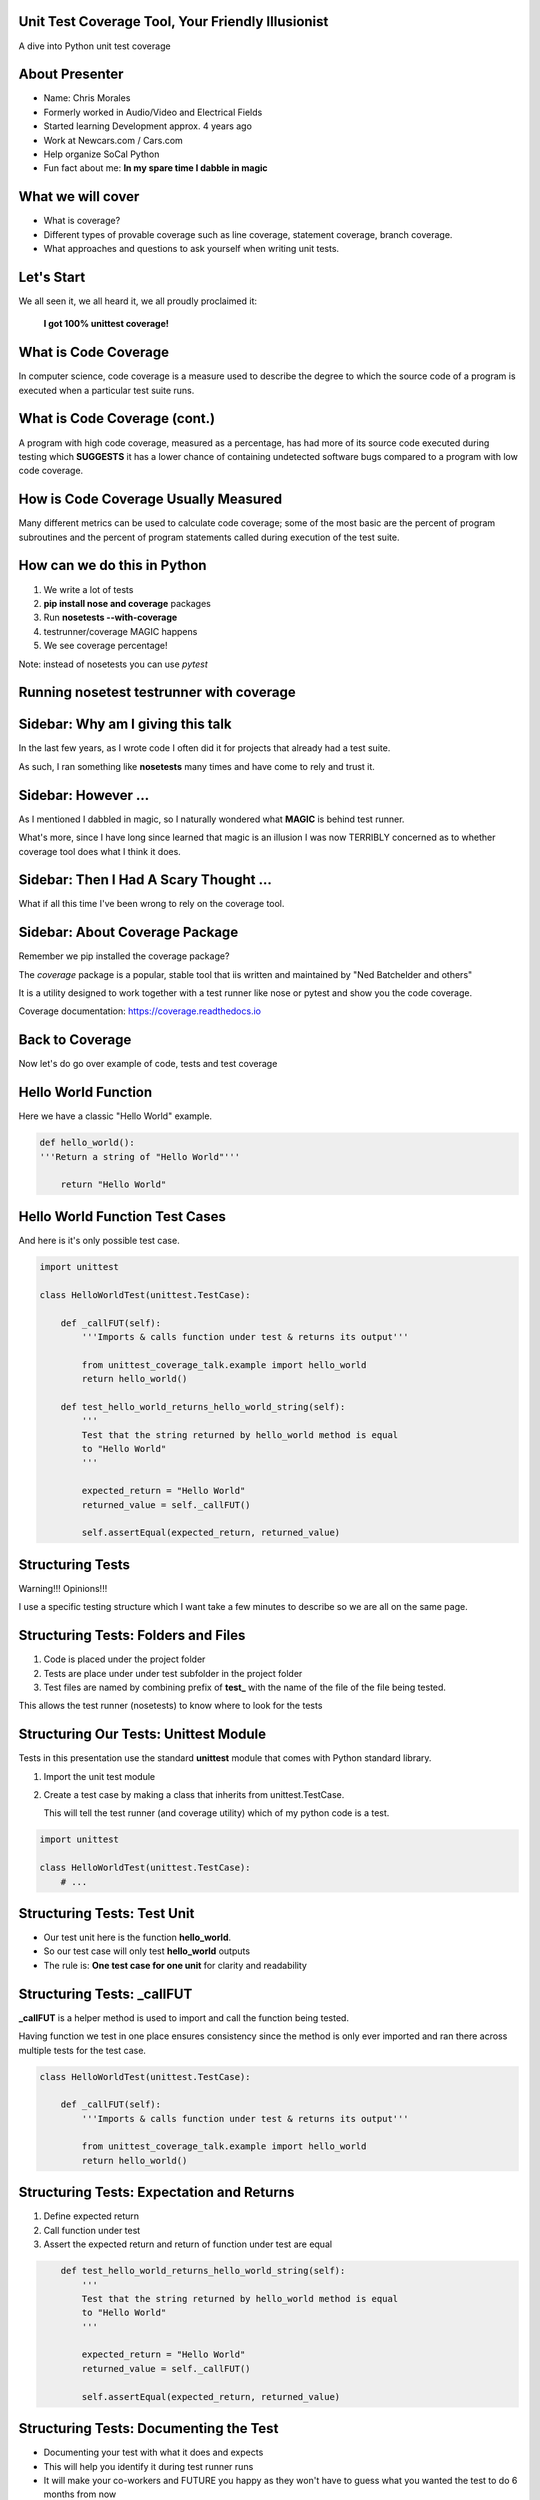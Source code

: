 Unit Test Coverage Tool, Your Friendly Illusionist
==================================================

A dive into Python unit test coverage


About Presenter
===============

* Name: Chris Morales
* Formerly worked in Audio/Video and Electrical Fields
* Started learning Development approx. 4 years ago
* Work at Newcars.com / Cars.com
* Help organize SoCal Python
* Fun fact about me: **In my spare time I dabble in magic**


What we will cover
==================

* What is coverage?
* Different types of provable coverage such as line coverage,
  statement coverage, branch coverage.
* What approaches and questions to ask yourself when writing unit tests.


Let's Start
===========

We all seen it, we all heard it, we all proudly proclaimed it:

            **I got 100% unittest coverage!**

.. image:: ../assets/smiley_sunglasses.png


What is Code Coverage
=====================

In computer science, code coverage is a measure used to describe the degree to
which the source code of a program is executed when a particular test suite
runs.


What is Code Coverage (cont.)
==============================

A program with high code coverage, measured as a percentage, has had more of
its source code executed during testing which **SUGGESTS** it has a lower
chance of containing undetected software bugs compared to a program with low
code coverage.


How is Code Coverage Usually Measured
=====================================

Many different metrics can be used to calculate code coverage; some of the most
basic are the percent of program subroutines and the percent of program
statements called during execution of the test suite.


How can we do this in Python
============================

1. We write a lot of tests
2. **pip install nose and coverage** packages
3. Run **nosetests --with-coverage**
4. testrunner/coverage MAGIC happens
5. We see coverage percentage!

Note: instead of nosetests you can use `pytest`


Running nosetest testrunner with coverage
=========================================

.. image:: ../screenshots/example_one_test.png


Sidebar: Why am I giving this talk
==================================

In the last few years, as I wrote code I often did it for projects that
already had a test suite.

As such, I ran something like **nosetests** many times and have come to rely
and trust it.


Sidebar: However ...
====================

As I mentioned I dabbled in magic, so I naturally wondered what **MAGIC** is
behind test runner.

What's more, since I have long since learned that magic is an illusion I was
now TERRIBLY concerned as to whether coverage tool does what I think it does.


Sidebar: Then I Had A Scary Thought ...
=======================================

What if all this time I've been wrong to rely on the coverage tool.

.. image:: ../assets/smiley_scared.png


Sidebar: About Coverage Package
===============================

Remember we pip installed the coverage package?

The `coverage` package is a popular, stable tool that iis written and
maintained by "Ned Batchelder and others"

It is a utility designed to work together with a test runner like nose
or pytest and show you the code coverage.

Coverage documentation: https://coverage.readthedocs.io


Back to Coverage
================

Now let's do go over example of code, tests and test coverage


Hello World Function
====================

Here we have a classic "Hello World" example.

.. code:: python
    :class: prettyprint lang-python

    def hello_world():
    '''Return a string of "Hello World"'''

        return "Hello World"


Hello World Function Test Cases
===============================

And here is it's only possible test case.

.. code:: python
    :class: prettyprint lang-python

    import unittest

    class HelloWorldTest(unittest.TestCase):

        def _callFUT(self):
            '''Imports & calls function under test & returns its output'''

            from unittest_coverage_talk.example import hello_world
            return hello_world()

        def test_hello_world_returns_hello_world_string(self):
            '''
            Test that the string returned by hello_world method is equal
            to "Hello World"
            '''

            expected_return = "Hello World"
            returned_value = self._callFUT()

            self.assertEqual(expected_return, returned_value)


Structuring Tests
=================

Warning!!! Opinions!!!

I use a specific testing structure which I want take a few minutes to describe
so we are all on the same page.


Structuring Tests: Folders and Files
====================================

1. Code is placed under the project folder
2. Tests are place under under test subfolder in the project folder
3. Test files are named by combining prefix of **test_** with the name of the
   file of the file being tested.

.. image:: ../screenshots/tree_output_1.png

This allows the test runner (nosetests) to know where to look for the tests



Structuring Our Tests: Unittest Module
======================================

Tests in this presentation use the standard **unittest** module that comes
with Python standard library.

1. Import the unit test module
2. Create a test case by making a class that inherits from unittest.TestCase.

   This will tell the test runner (and coverage utility) which of my python
   code is a test.

.. code:: python
    :class: prettyprint lang-python

    import unittest

    class HelloWorldTest(unittest.TestCase):
        # ...


Structuring Tests: Test Unit
============================

* Our test unit here is the function **hello_world**.
* So our test case will only test **hello_world** outputs
* The rule is: **One test case for one unit** for clarity and readability


Structuring Tests: _callFUT
===========================


**_callFUT** is a helper method is used to import and call the function being
tested.

Having function we test in one place ensures consistency since the method is
only ever imported and ran there across multiple tests for the test case.

.. code:: python
    :class: prettyprint lang-python

    class HelloWorldTest(unittest.TestCase):

        def _callFUT(self):
            '''Imports & calls function under test & returns its output'''

            from unittest_coverage_talk.example import hello_world
            return hello_world()



Structuring Tests: Expectation and Returns
==========================================

1. Define expected return
2. Call function under test
3. Assert the expected return and return of function under test are equal

.. code:: python
    :class: prettyprint lang-python

        def test_hello_world_returns_hello_world_string(self):
            '''
            Test that the string returned by hello_world method is equal
            to "Hello World"
            '''

            expected_return = "Hello World"
            returned_value = self._callFUT()

            self.assertEqual(expected_return, returned_value)

Structuring Tests: Documenting the Test
=======================================

* Documenting your test with what it does and expects
* This will help you identify it during test runner runs
* It will make your co-workers and FUTURE you happy as they won't have to guess
  what you wanted the test to do 6 months from now

.. code:: python
    :class: prettyprint lang-python

        def test_hello_world_returns_hello_world_string(self):
            '''
            Test that the string returned by hello_world method is equal
            to "Hello World"
            '''

.. image:: ../screenshots/test_example_1_with_docstring.png

Structuring Tests: Naming the Test
=======================================

* Name the function explicitly as there are usually many similar but not
  identical test cases.
* Compare: **test_returns** and

* Alternatively you can **pip install nose-ignore-docstring** package


.. image:: ../screenshots/test_example_1_without_docstring.png


Sources
=======

Wikipedia: https://en.wikipedia.org/wiki/Code_coverage
